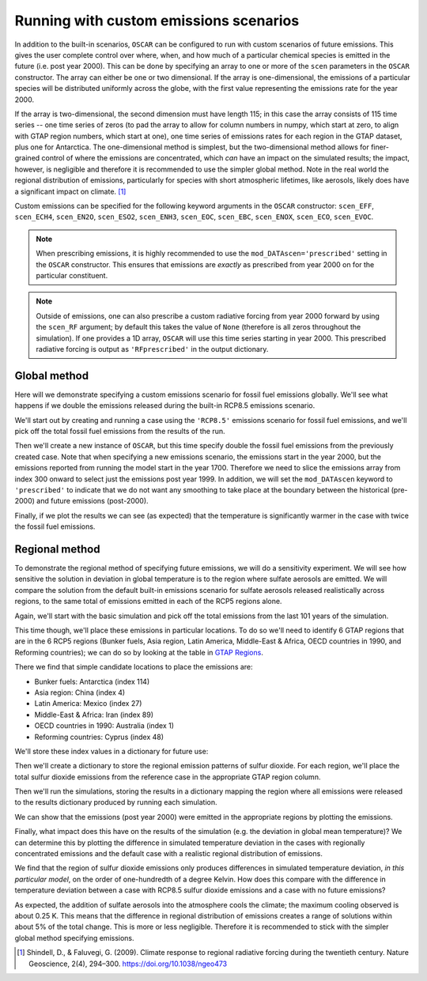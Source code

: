 #######################################
Running with custom emissions scenarios
#######################################

In addition to the built-in scenarios, ``OSCAR`` can be configured to run with
custom scenarios of future emissions.  This gives the user complete control
over where, when, and how much of a particular chemical species is emitted in
the future (i.e. post year 2000).  This can be done by specifying an array
to one or more of the ``scen`` parameters in the ``OSCAR`` constructor.  The
array can either be one or two dimensional.  If the array is one-dimensional,
the emissions of a particular species will be distributed uniformly across the
globe, with the first value representing the emissions rate for the year 2000.

If the array is two-dimensional, the second dimension must have length 115; in
this case the array consists of 115 time series -- one time series of zeros (to
pad the array to allow for column numbers in numpy, which start at zero, to align with GTAP region
numbers, which start at one), one time series of emissions
rates for each region in the GTAP dataset, plus one for Antarctica. The
one-dimensional method is simplest, but the two-dimensional method allows for
finer-grained control of where the emissions are concentrated, which *can* have
an impact on the simulated results; the impact, however, is negligible and
therefore it is recommended to use the simpler global method.  Note in the real
world the regional distribution of emissions, particularly for species with short
atmospheric lifetimes, like aerosols, likely does have a significant impact on
climate. [#SHI2009]_

Custom emissions can be specified for the following keyword arguments in the
``OSCAR`` constructor: ``scen_EFF``, ``scen_ECH4``, ``scen_EN2O``, ``scen_ESO2``, ``scen_ENH3``,
``scen_EOC``, ``scen_EBC``, ``scen_ENOX``, ``scen_ECO``, ``scen_EVOC``.

.. note::

   When prescribing emissions, it is highly recommended to use the
   ``mod_DATAscen='prescribed'`` setting in the ``OSCAR`` constructor.  This
   ensures that emissions are *exactly* as prescribed from year 2000 on for the
   particular constituent.

.. note::

   Outside of emissions, one can also prescribe a custom radiative forcing from
   year 2000 forward by using the ``scen_RF`` argument; by default this takes
   the value of ``None`` (therefore is all zeros throughout the simulation).
   If one provides a 1D array, ``OSCAR`` will use this time series starting in
   year 2000.  This prescribed radiative forcing is output as
   ``'RFprescribed'`` in the output dictionary.
   
Global method
=============

Here will we demonstrate specifying a custom emissions scenario for fossil fuel
emissions globally.  We'll see what happens if we double the emissions released
during the built-in RCP8.5 emissions scenario.

We'll start out by creating and running a case using the ``'RCP8.5'`` emissions
scenario for fossil fuel emissions, and we'll pick off the total fossil fuel emissions from
the results of the run.

.. ipython:: python

    from oscar import OSCAR

    rcp85 = OSCAR(scen_ALL='RCP8.5')
    rcp85_results = rcp85.run(2100)
    rcp85_EFF = rcp85_results['EFF']['Total']

Then we'll create a new instance of ``OSCAR``, but this time specify double the
fossil fuel emissions from the previously created case.  Note that when
specifying a new emissions scenario, the emissions start in the year 2000, but
the emissions reported from running the model start in the year 1700.
Therefore we need to slice the emissions array from index 300 onward to select
just the emissions post year 1999.  In addition, we will set the
``mod_DATAscen`` keyword to ``'prescribed'`` to indicate that we do not want
any smoothing to take place at the boundary between the historical (pre-2000)
and future emissions (post-2000).

.. ipython:: python

    double_rcp85 = OSCAR(scen_EFF=2. * rcp85_EFF[300:], scen_ECH4='RCP8.5',
                         scen_EN2O='RCP8.5', scen_ESO2='RCP8.5',
                         scen_ENH3='RCP8.5', scen_EOC='RCP8.5',
                         scen_EBC='RCP8.5', scen_Ehalo='RCP8.5',
                         scen_ENOX='RCP8.5', scen_ECO='RCP8.5',
                         scen_EVOC='RCP8.5', scen_LULCC='RCP8.5',
                         scen_RFnat='RCP8.5', scen_RFant='RCP8.5',
                         scen_HARV='RCP8.5', scen_SHIFT='RCP8.5',
                         mod_DATAscen='prescribed')
    double_rcp85_results = double_rcp85.run(2100)

Finally, if we plot the results we can see (as expected) that the temperature
is significantly warmer in the case with twice the fossil fuel emissions.

.. ipython:: python

    import numpy as np
    import matplotlib.pyplot as plt

    time = 1700 + np.arange(len(rcp85_EFF))

    fig, ax = plt.subplots(1, 1)
    ax.plot(time, rcp85_results['D_gst'], label='Standard RCP8.5 EFF')
    ax.plot(time, double_rcp85_results['D_gst'], label='Double RCP8.5 EFF')
    ax.set_xlabel('Year')
    ax.set_ylabel('$\Delta T$ [K]')
    
    @savefig plot_double_rcp85_EFF.png width=100%
    ax.legend(loc='upper left')


Regional method
===============

To demonstrate the regional method of specifying future emissions, we will do
a sensitivity experiment.  We will see how sensitive the solution in deviation
in global temperature is to the region where sulfate aerosols
are emitted.  We will compare the solution from the default built-in emissions
scenario for sulfate aerosols released realistically across regions, to the same total of emissions
emitted in each of the RCP5 regions alone.

Again, we'll start with the basic simulation and pick off the total emissions
from the last 101 years of the simulation.

.. ipython:: python

    import numpy as np
    from oscar import OSCAR

    rcp85 = OSCAR(scen_ESO2='RCP8.5', mod_regionI='RCP5')
    rcp85_results = rcp85.run(2100)
    rcp85_ESO2 = rcp85_results['ESO2']['Total'][300:]
    time = np.arange(len(rcp85_results['D_gst'])) + 1700

This time though, we'll place these emissions in particular locations.  To do
so we'll need to identify 6 GTAP regions that are in the 6 RCP5 regions (Bunker
fuels, Asia region, Latin America, Middle-East & Africa, OECD countries in 1990, and
Reforming countries); we can do so by looking at the table in `GTAP Regions
<regions.html>`_.

There we find that simple candidate locations to place the emissions are:

- Bunker fuels: Antarctica (index 114)
- Asia region: China (index 4)
- Latin America:  Mexico (index 27)
- Middle-East & Africa: Iran (index 89)
- OECD countries in 1990: Australia (index 1)
- Reforming countries: Cyprus (index 48)

We'll store these index values in a dictionary for future use:

.. ipython:: python

    rcp_to_gtap = {'Bunker fuels': 114,         # Antarctica
                   'Asia region': 4,            # China
                   'Latin America': 27,         # Mexico
                   'Middle-East & Africa': 89,  # Iran
                   'OECD countries in 1990': 1, # Australia
                   'Reforming countries': 48}   # Cyprus

Then we'll create a dictionary to store the regional emission patterns of
sulfur dioxide.  For each region, we'll place the total sulfur dioxide
emissions from the reference case in the appropriate GTAP region column. 
                   
.. ipython:: python
             
    regional_ESO2 = {region: np.zeros((101, 115)) for region in rcp_to_gtap}
    for region in regional_ESO2:
        regional_ESO2[region][:, rcp_to_gtap[region]] = rcp85_ESO2

Then we'll run the simulations, storing the results in a
dictionary mapping the region where all emissions were released to the results
dictionary produced by running each simulation.
        
.. ipython:: python
        
    results = {region: OSCAR(scen_ESO2=regional_ESO2[region],
                             mod_regionI='RCP5').run(2100)
               for region in regional_ESO2}

We can show that the emissions (post year 2000) were emitted in the appropriate
regions by plotting the emissions.
               
.. ipython:: python

    fig, axes = plt.subplots(2, 3, sharex=True, sharey=True)
    fig.set_size_inches(8, 4)

    axes = axes.flatten()  # Convert to a 1D list
    
    for ax, (region, data) in zip(axes, results.iteritems()):
        ax.set_title(region)
        for reg, emissions in data['ESO2'].iteritems():
            ax.plot(time, emissions, label=reg)

    axes[4].legend(loc='upper center',
                   bbox_to_anchor=(0.5, -0.17),
                   ncol=5, fancybox=True, fontsize=8)
    axes[0].set_ylabel('SO2 Emissions [Mt yr$\mathregular{^{-1}}$]')
    axes[3].set_ylabel('SO2 Emissions [Mt yr$\mathregular{^{-1}}$]')

    @savefig plot_regional_emissions_ESO2.png width=100%
    fig.tight_layout()

Finally, what impact does this have on the results of the simulation (e.g. the
deviation in global mean temperature)?  We can determine this by plotting the
difference in simulated temperature deviation in the cases with regionally
concentrated emissions and the default case with a realistic regional
distribution of emissions.

.. ipython:: python

   fig, ax = plt.subplots(1, 1)
   for region in results:
       ax.plot(time, results[region]['D_gst'] - rcp85_results['D_gst'],
               label=region)
   ax.legend()

   @savefig plot_regional_temp_ESO2.png width=100%   
   ax.set_ylabel('$\mathregular{\Delta T}$ [K]')

We find that the region of sulfur dioxide emissions only produces differences
in simulated temperature deviation, *in this particular model*, on the order of
one-hundredth of a degree Kelvin.  How does this compare with the difference in
temperature deviation between a case with RCP8.5 sulfur dioxide emissions and a
case with no future emissions?

.. ipython:: python

   no_emissions = OSCAR(mod_regionI='RCP5')
   results_no_emissions = no_emissions.run(2100)

   fig, ax = plt.subplots(1, 1)
   ax.plot(time, rcp85_results['D_gst'] - results_no_emissions['D_gst'])

   @savefig plot_diff_no_emissions.png width=100%
   ax.set_ylabel('$\mathregular{\Delta T}$ [K]')

As expected, the addition of sulfate aerosols into the atmosphere cools the
climate; the maximum cooling observed is about 0.25 K.  This means that the
difference in regional distribution of emissions creates a range of solutions
within about 5% of the total change.  This is more or less negligible.
Therefore it is recommended to stick with the simpler global method specifying emissions.
   
.. [#SHI2009] Shindell, D., & Faluvegi, G. (2009). Climate response to regional
              radiative forcing during the twentieth century. Nature Geoscience, 2(4),
              294–300. https://doi.org/10.1038/ngeo473
